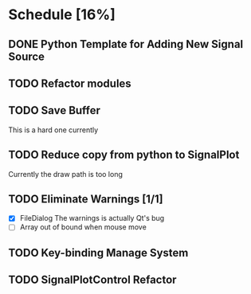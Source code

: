 * Schedule [16%]
** DONE Python Template for Adding New Signal Source
** TODO Refactor modules
** TODO Save Buffer
   This is a hard one currently
** TODO Reduce copy from python to SignalPlot
   Currently the draw path is too long
** TODO Eliminate Warnings [1/1]
   - [X] FileDialog
     The warnings is actually Qt's bug
   - [ ] Array out of bound when mouse move
** TODO Key-binding Manage System
** TODO SignalPlotControl Refactor
